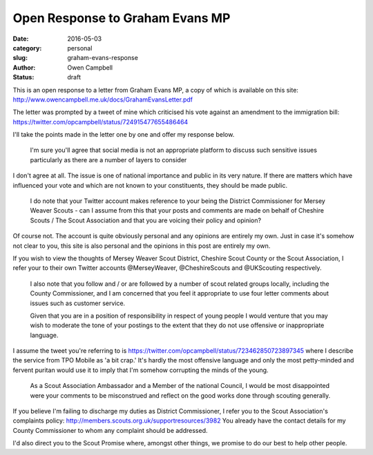 Open Response to Graham Evans MP
################################

:date: 2016-05-03
:category: personal
:slug: graham-evans-response
:author: Owen Campbell
:status: draft

This is an open response to a letter from Graham Evans MP, a copy of which is
available on this site: http://www.owencampbell.me.uk/docs/GrahamEvansLetter.pdf

The letter was prompted by a tweet of mine which criticised his vote against an
amendment to the immigration bill: https://twitter.com/opcampbell/status/724915477655486464

I'll take the points made in the letter one by one and offer my response below.

  I'm sure you'll agree that social media is not an appropriate platform to
  discuss such sensitive issues particularly as there are a number of layers to
  consider

I don't agree at all. The issue is one of national importance and public in its
very nature. If there are matters which have influenced your vote and which are
not known to your constituents, they should be made public.

  I do note that your Twitter account makes reference to your being the District
  Commissioner for Mersey Weaver Scouts - can I assume from this that your posts
  and comments are made on behalf of Cheshire Scouts / The Scout Association and
  that you are voicing their policy and opinion?

Of course not. The account is quite obviously personal and any opinions are
entirely my own. Just in case it's somehow not clear to you, this site is also
personal and the opinions in this post are entirely my own.

If you wish to view the thoughts of Mersey Weaver Scout District,
Cheshire Scout County or the Scout Association, I refer your to their own Twitter
accounts @MerseyWeaver, @CheshireScouts and @UKScouting respectively.

  I also note that you follow and / or are followed by a number of scout related
  groups locally, including the County Commissioner, and I am concerned that you
  feel it appropriate to use four letter comments about issues such as customer
  service.

  Given that you are in a position of responsibility in respect of young people
  I would venture that you may wish to moderate the tone of your postings to the
  extent that they do not use offensive or inappropriate language.

I assume the tweet you're referring to is https://twitter.com/opcampbell/status/723462850723897345
where I describe the service from TPO Mobile as 'a bit crap.' It's hardly the
most offensive language and only the most petty-minded and fervent puritan would
use it to imply that I'm somehow corrupting the minds of the young.

  As a Scout Association Ambassador and a Member of the national Council, I would
  be most disappointed were your comments to be misconstrued and reflect on the
  good works done through scouting generally.

If you believe I'm failing to discharge my duties as District Commissioner, I
refer you to the Scout Association's complaints policy: http://members.scouts.org.uk/supportresources/3982
You already have the contact details for my County Commissioner to whom any
complaint should be addressed.

I'd also direct you to the Scout Promise where, amongst other things, we promise to do our best
to help other people.
